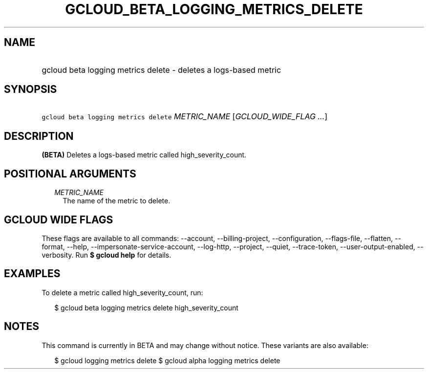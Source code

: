 
.TH "GCLOUD_BETA_LOGGING_METRICS_DELETE" 1



.SH "NAME"
.HP
gcloud beta logging metrics delete \- deletes a logs\-based metric



.SH "SYNOPSIS"
.HP
\f5gcloud beta logging metrics delete\fR \fIMETRIC_NAME\fR [\fIGCLOUD_WIDE_FLAG\ ...\fR]



.SH "DESCRIPTION"

\fB(BETA)\fR Deletes a logs\-based metric called high_severity_count.



.SH "POSITIONAL ARGUMENTS"

.RS 2m
.TP 2m
\fIMETRIC_NAME\fR
The name of the metric to delete.


.RE
.sp

.SH "GCLOUD WIDE FLAGS"

These flags are available to all commands: \-\-account, \-\-billing\-project,
\-\-configuration, \-\-flags\-file, \-\-flatten, \-\-format, \-\-help,
\-\-impersonate\-service\-account, \-\-log\-http, \-\-project, \-\-quiet,
\-\-trace\-token, \-\-user\-output\-enabled, \-\-verbosity. Run \fB$ gcloud
help\fR for details.



.SH "EXAMPLES"

To delete a metric called high_severity_count, run:

.RS 2m
$ gcloud beta logging metrics delete high_severity_count
.RE



.SH "NOTES"

This command is currently in BETA and may change without notice. These variants
are also available:

.RS 2m
$ gcloud logging metrics delete
$ gcloud alpha logging metrics delete
.RE

